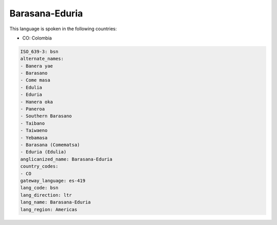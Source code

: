 .. _bsn:

Barasana-Eduria
===============

This language is spoken in the following countries:

* CO: Colombia

.. code-block:: yaml

    ISO_639-3: bsn
    alternate_names:
    - Banera yae
    - Barasano
    - Come masa
    - Edulia
    - Eduria
    - Hanera oka
    - Paneroa
    - Southern Barasano
    - Taibano
    - Taiwaeno
    - Yebamasa
    - Barasana (Comematsa)
    - Eduria (Edulia)
    anglicanized_name: Barasana-Eduria
    country_codes:
    - CO
    gateway_language: es-419
    lang_code: bsn
    lang_direction: ltr
    lang_name: Barasana-Eduria
    lang_region: Americas
    
